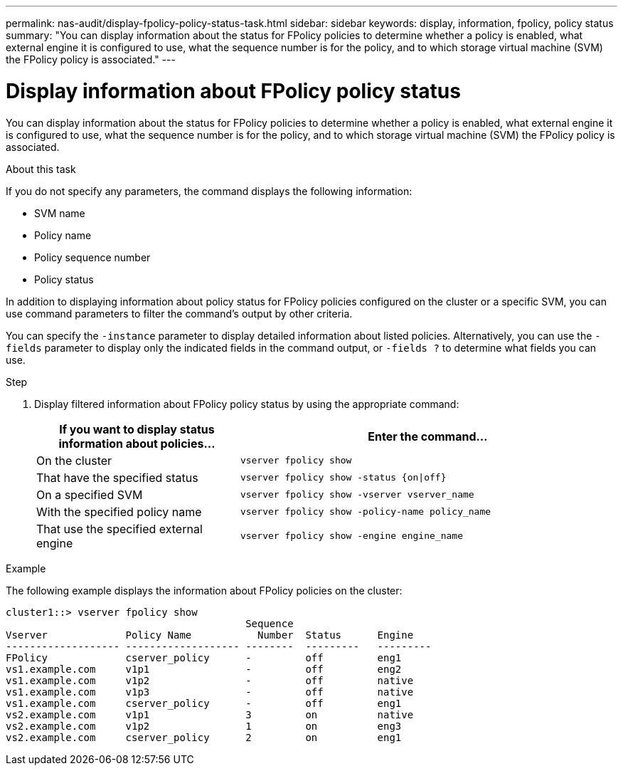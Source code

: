 ---
permalink: nas-audit/display-fpolicy-policy-status-task.html
sidebar: sidebar
keywords: display, information, fpolicy, policy status
summary: "You can display information about the status for FPolicy policies to determine whether a policy is enabled, what external engine it is configured to use, what the sequence number is for the policy, and to which storage virtual machine (SVM) the FPolicy policy is associated."
---

= Display information about FPolicy policy status

:icons: font
:imagesdir: ../media/

[.lead]
You can display information about the status for FPolicy policies to determine whether a policy is enabled, what external engine it is configured to use, what the sequence number is for the policy, and to which storage virtual machine (SVM) the FPolicy policy is associated.

.About this task

If you do not specify any parameters, the command displays the following information:

* SVM name
* Policy name
* Policy sequence number
* Policy status

In addition to displaying information about policy status for FPolicy policies configured on the cluster or a specific SVM, you can use command parameters to filter the command's output by other criteria.

You can specify the `-instance` parameter to display detailed information about listed policies. Alternatively, you can use the `-fields` parameter to display only the indicated fields in the command output, or `-fields ?` to determine what fields you can use.

.Step

. Display filtered information about FPolicy policy status by using the appropriate command:
+
[cols="35,65"]
|===

h| If you want to display status information about policies... h| Enter the command...

a|
On the cluster
a|
`vserver fpolicy show`
a|
That have the specified status
a|
`vserver fpolicy show -status {on\|off}`
a|
On a specified SVM
a|
`vserver fpolicy show -vserver vserver_name`
a|
With the specified policy name
a|
`vserver fpolicy show -policy-name policy_name`
a|
That use the specified external engine
a|
`vserver fpolicy show -engine engine_name`
|===

.Example

The following example displays the information about FPolicy policies on the cluster:

----

cluster1::> vserver fpolicy show
                                        Sequence
Vserver             Policy Name           Number  Status      Engine
------------------- ------------------- --------  ---------   ---------
FPolicy             cserver_policy      -         off         eng1
vs1.example.com     v1p1                -         off         eng2
vs1.example.com     v1p2                -         off         native
vs1.example.com     v1p3                -         off         native
vs1.example.com     cserver_policy      -         off         eng1
vs2.example.com     v1p1                3         on          native
vs2.example.com     v1p2                1         on          eng3
vs2.example.com     cserver_policy      2         on          eng1
----
